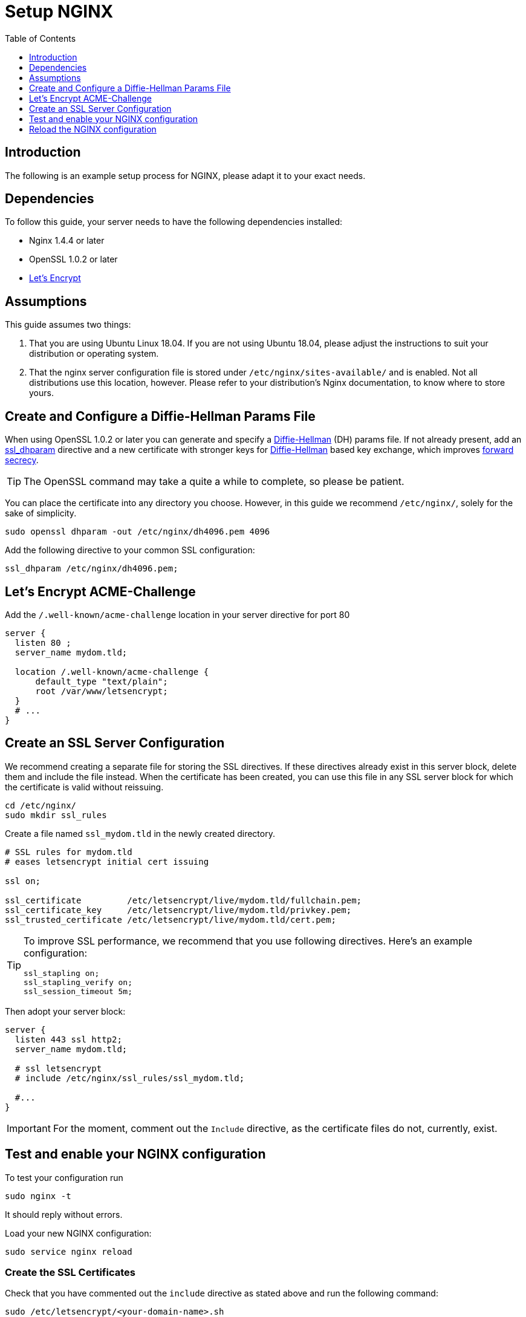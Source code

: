= Setup NGINX
:toc: right
:toclevels: 1
:diffie-hellman-url: https://en.wikipedia.org/wiki/Diffie–Hellman_key_exchange
:forward-secrecy-url: https://scotthelme.co.uk/perfect-forward-secrecy/
:ssl_dhparam-url: http://nginx.org/en/docs/http/ngx_http_ssl_module.html#ssl_dhparam
:what_is_dh-url: https://en.wikipedia.org/wiki/Diffie–Hellman_key_exchange
:letsencrypt-url: https://letsencrypt.org/getting-started/

== Introduction

The following is an example setup process for NGINX, please adapt it to your exact needs.

== Dependencies

To follow this guide, your server needs to have the following dependencies installed:

- Nginx 1.4.4 or later 
- OpenSSL 1.0.2 or later
- {letsencrypt-url}[Let's Encrypt]

== Assumptions

This guide assumes two things:

. That you are using Ubuntu Linux 18.04. 
  If you are not using Ubuntu 18.04, please adjust the instructions to suit your distribution or operating system.
. That the nginx server configuration file is stored under `/etc/nginx/sites-available/` and is enabled.
  Not all distributions use this location, however. Please refer to your distribution's Nginx documentation, to know where to store yours. 

== Create and Configure a Diffie-Hellman Params File

When using OpenSSL 1.0.2 or later you can generate and specify a
{diffie-hellman-url}[Diffie-Hellman] (DH) params file.
If not already present, add an {ssl_dhparam-url}[ssl_dhparam]
directive and a new certificate with stronger keys for {what_is_dh-url}[Diffie-Hellman]
based key exchange, which improves {forward-secrecy-url}[forward secrecy].

TIP: The OpenSSL command may take a quite a while to complete, so please be patient.

You can place the certificate into any directory you choose. However, in
this guide we recommend `/etc/nginx/`, solely for the sake of simplicity.

[source,console]
----
sudo openssl dhparam -out /etc/nginx/dh4096.pem 4096
----

Add the following directive to your common SSL configuration:

[source,nginx]
----
ssl_dhparam /etc/nginx/dh4096.pem;
----

== Let's Encrypt ACME-Challenge

Add the `/.well-known/acme-challenge` location in your server directive
for port 80

[source,nginx]
----
server {
  listen 80 ;
  server_name mydom.tld;

  location /.well-known/acme-challenge {
      default_type "text/plain";
      root /var/www/letsencrypt;
  }
  # ...
}
----

[[prepare-a-server-directive-for-port-443]]
== Create an SSL Server Configuration

We recommend creating a separate file for storing the SSL directives.
If these directives already exist in this server block,
delete them and include the file instead. When the certificate has been
created, you can use this file in any SSL server block for which the
certificate is valid without reissuing.

[source,console]
----
cd /etc/nginx/
sudo mkdir ssl_rules
----

Create a file named `ssl_mydom.tld` in the newly created directory.

[source,nginx]
----
# SSL rules for mydom.tld
# eases letsencrypt initial cert issuing

ssl on;

ssl_certificate         /etc/letsencrypt/live/mydom.tld/fullchain.pem;
ssl_certificate_key     /etc/letsencrypt/live/mydom.tld/privkey.pem;
ssl_trusted_certificate /etc/letsencrypt/live/mydom.tld/cert.pem;

----

[TIP]
====
To improve SSL performance, we recommend that you use following directives. 
Here's an example configuration:

[source,nginx]
----
ssl_stapling on;
ssl_stapling_verify on;
ssl_session_timeout 5m;
----
====

Then adopt your server block:

[source,nginx]
----
server {
  listen 443 ssl http2;
  server_name mydom.tld;

  # ssl letsencrypt
  # include /etc/nginx/ssl_rules/ssl_mydom.tld;

  #...
}
----

IMPORTANT: For the moment, comment out the `Include` directive, as the certificate files do not, currently, exist.

== Test and enable your NGINX configuration

To test your configuration run

[source,console]
----
sudo nginx -t
----

It should reply without errors.

Load your new NGINX configuration:

[source,console]
----
sudo service nginx reload
----

[[creating-ssl-certificates]]
=== Create the SSL Certificates

Check that you have commented out the `include` directive as stated
above and run the following command:

[source,console]
----
sudo /etc/letsencrypt/<your-domain-name>.sh
----

If successful, you will see output similar to that below, when the
command completes:

----
Saving debug log to /var/log/letsencrypt/letsencrypt.log

-------------------------------------------------------------------------------
Would you be willing to share your email address with the Electronic Frontier
Foundation, a founding partner of the Let's Encrypt project and the non-profit
organization that develops Certbot? We'd like to send you email about EFF and
our work to encrypt the web, protect its users and defend digital rights.
-------------------------------------------------------------------------------
(Y)es/(N)o: Y
Obtaining a new certificate
Performing the following challenges:
http-01 challenge for mydom.tld
Using the webroot path /var/www/html for all unmatched domains.
Waiting for verification...
Cleaning up challenges
Running post-hook command: service nginx reload

IMPORTANT NOTES:
 1. Congratulations! Your certificate and chain have been saved at:
    /etc/letsencrypt/live/mydom.tld/fullchain.pem
    Your key file has been saved at:
    /etc/letsencrypt/live/mydom.tld/privkey.pem
    Your cert will expire on 2018-06-18. To obtain a new or tweaked
    version of this certificate in the future, simply run certbot
    again. To non-interactively renew *all* of your certificates, run
    "certbot renew"
 2. Your account credentials have been saved in your Certbot
    configuration directory at /etc/letsencrypt. You should make a
    secure backup of this folder now. This configuration directory will
    also contain certificates and private keys obtained by Certbot so
    making regular backups of this folder is ideal.
 3. If you like Certbot, please consider supporting our work by:

    Donating to ISRG / Let's Encrypt:   https://letsencrypt.org/donate
    Donating to EFF:                    https://eff.org/donate-le
----

To double check the issued certificate, run the `list.sh` script as
follows.

[source,console]
----
sudo /etc/letsencrypt/list.sh
----

If successful, you should see output similar to the following:

----
Saving debug log to /var/log/letsencrypt/letsencrypt.log

-------------------------------------------------------------------------------
Found the following certs:
  Certificate Name: mydom.tld
    Domains: mydom.tld
    Expiry Date: 2018-06-18 13:20:34+00:00 (VALID: 89 days)
    Certificate Path: /etc/letsencrypt/live/mydom.tld/fullchain.pem
    Private Key Path: /etc/letsencrypt/live/mydom.tld/privkey.pem
-------------------------------------------------------------------------------
----

As the SSL certificate has been successfully issued by Let’s Encrypt,
you can un-comment the `include` directive for your domain’s SSL rules,
in the server block configuration.

[source,nginx]
----
server {
  listen 443 ssl http2 ;
  server_name mydom.tld;

  # ssl letsencrypt
  include /etc/nginx/ssl_rules/ssl_mydom.tld;

  #...
}
----

[[reload-the-nginx-configuration]]
== Reload the NGINX configuration

[source,console]
----
sudo service nginx reload
----

Your web server is now ready to serve https request for the given domain
using the issued certificates.
